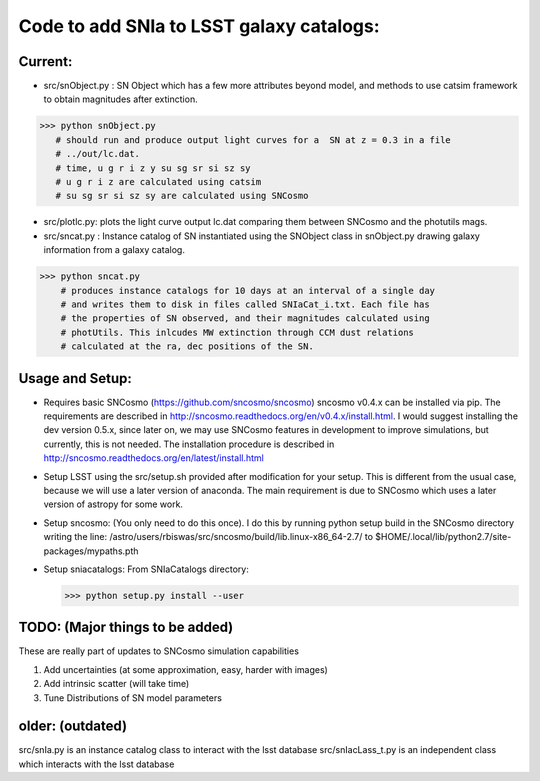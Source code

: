 Code to add SNIa to LSST galaxy catalogs:
=========================================

Current:
--------


- src/snObject.py : SN Object which has a few more attributes beyond model, and methods to use catsim framework to obtain magnitudes after extinction.

>>> python snObject.py
   # should run and produce output light curves for a  SN at z = 0.3 in a file
   # ../out/lc.dat.
   # time, u g r i z y su sg sr si sz sy
   # u g r i z are calculated using catsim
   # su sg sr si sz sy are calculated using SNCosmo

- src/plotlc.py: plots the light curve output lc.dat comparing them between SNCosmo and the photutils mags.
- src/sncat.py : Instance catalog of SN instantiated using the SNObject class in snObject.py drawing galaxy information from a galaxy catalog.

>>> python sncat.py
    # produces instance catalogs for 10 days at an interval of a single day
    # and writes them to disk in files called SNIaCat_i.txt. Each file has
    # the properties of SN observed, and their magnitudes calculated using
    # photUtils. This inlcudes MW extinction through CCM dust relations
    # calculated at the ra, dec positions of the SN.

Usage and Setup:
---------------
- Requires basic SNCosmo (https://github.com/sncosmo/sncosmo)
  sncosmo v0.4.x can be installed via pip. The requirements are described in
  http://sncosmo.readthedocs.org/en/v0.4.x/install.html. I would suggest
  installing the dev version 0.5.x, since later on, we may use SNCosmo
  features in development to improve simulations, but currently, this is not
  needed. The installation procedure is described in
  http://sncosmo.readthedocs.org/en/latest/install.html
- Setup LSST using the src/setup.sh provided after modification for your setup. This is different from the usual case,  because we will use a later version of anaconda. The main requirement is due to SNCosmo which uses a later version of astropy for some work.
- Setup sncosmo: (You only need to do this once). I do this by running python setup build in the SNCosmo directory writing the line: /astro/users/rbiswas/src/sncosmo/build/lib.linux-x86_64-2.7/ to $HOME/.local/lib/python2.7/site-packages/mypaths.pth
- Setup sniacatalogs: From SNIaCatalogs directory:

  >>> python setup.py install --user

TODO: (Major things to be added)
----
These are really part of updates to SNCosmo simulation capabilities

1. Add uncertainties (at some approximation, easy, harder with images)
2. Add intrinsic scatter (will take time)
3. Tune Distributions of SN model parameters

older: (outdated)
-----
src/snIa.py is an instance catalog class to interact with the lsst database
src/snIacLass_t.py is an independent class which interacts with the lsst database
